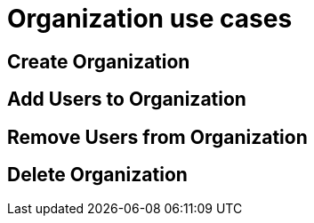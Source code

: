 = Organization use cases

== Create Organization

== Add Users to Organization

== Remove Users from Organization

== Delete Organization